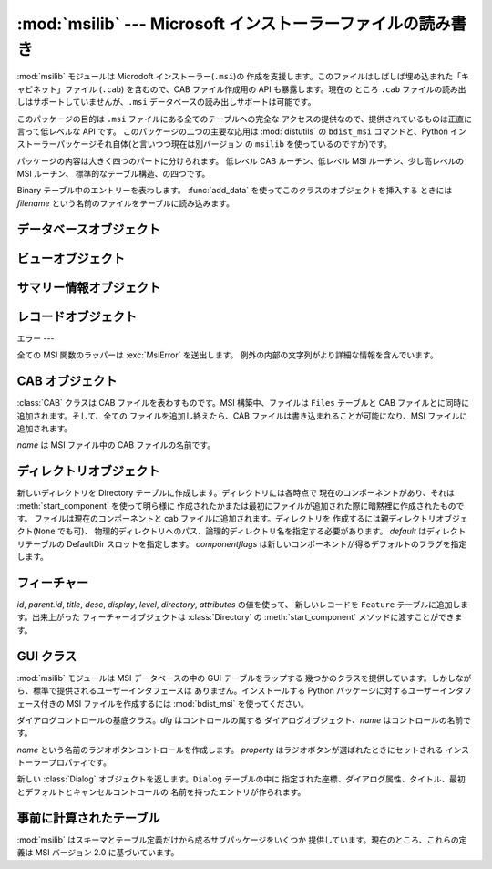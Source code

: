 
:mod:`msilib` --- Microsoft インストーラーファイルの読み書き
============================================

.. module:: msilib
   :platform: Windows
   :synopsis: Creation of Microsoft Installer files, and CAB files.
.. moduleauthor:: Martin v. Löwis <martin@v.loewis.de>
.. sectionauthor:: Martin v. Löwis <martin@v.loewis.de>


.. index:: single: msi

.. versionadded:: 2.5

:mod:`msilib` モジュールは Microdoft インストーラー(``.msi``)の
作成を支援します。このファイルはしばしば埋め込まれた「キャビネット」ファイル (``.cab``) を含むので、CAB ファイル作成用の API
も暴露します。現在の ところ ``.cab`` ファイルの読み出しはサポートしていませんが、``.msi`` データベースの読み出しサポートは可能です。

このパッケージの目的は ``.msi`` ファイルにある全てのテーブルへの完全な アクセスの提供なので、提供されているものは正直に言って低レベルな API
です。 このパッケージの二つの主要な応用は :mod:`distutils` の ``bdist_msi`` コマンドと、Python
インストーラーパッケージそれ自体(と言いつつ現在は別バージョン の ``msilib`` を使っているのですが)です。

パッケージの内容は大きく四つのパートに分けられます。 低レベル CAB ルーチン、低レベル MSI ルーチン、少し高レベルの MSI ルーチン、
標準的なテーブル構造、の四つです。


.. function:: FCICreate(cabname, files)

   新しい CAB ファイルを *cabname* という名前で作ります。 *files* はタプルのリストで、それぞれのタプルがディスク上のファイル名と CAB
   ファイルで付けられるファイル名とからなるものでなければなりません。

   ファイルはリストに現れた順番で CAB ファイルに追加されます。全てのファイルは MSZIP 圧縮アルゴリズムを使って一つの CAB ファイルに追加されます。

   MSI 作成の様々なステップに対する Python コールバックは現在暴露されていません。


.. function:: UUIDCreate()

   新しい一意識別子の文字列表現を返します。この関数は Windows API の関数 :cfunc:`UuidCreate` と
   :cfunc:`UuidToString` をラップしたものです。


.. function:: OpenDatabase(path, persist)

   MsiOpenDatabase を呼び出して新しいデータベースオブジェクトを返します。 *path* は MSI ファイルのファイル名です。 *persist*
   は五つの定数 ``MSIDBOPEN_CREATEDIRECT``, ``MSIDBOPEN_CREATE``, ``MSIDBOPEN_DIRECT``,
   ``MSIDBOPEN_READONLY``, ``MSIDBOPEN_TRANSACT`` のどれか一つで、 フラグ
   ``MSIDBOPEN_PATCHFILE`` を含めても構いません。 これらのフラグの意味は Microsoft のドキュメントを参照してください。
   フラグに依って既存のデータベースを開いたり新しいのを作ったりします。


.. function:: CreateRecord(count)

   :cfunc:`MSICreateRecord` を呼び出して新しいレコードオブジェクトを返します。 *count* はレコードのフィールドの数です。


.. function:: init_database(name, schema, ProductName, ProductCode, ProductVersion, Manufacturer)

   *name* という名前の新しいデータベースを作り、 *schema* で初期化し、 プロパティ *ProductName*, *ProductCode*,
   *ProductVersion*, *Manufacturer* をセットして、 返します

   *schema* は ``tables`` と ``_Validation_records`` という属性を
   もったモジュールオブジェクトでなければなりません。典型的には、:mod:`msilib.schema` を使うべきです。

   データベースはこの関数から返された時点でスキーマとバリデーションレコードだけが 収められています。


.. function:: add_data(database, records)

   全ての *records* を *database* に追加します。 *records* はタプルのリストで、それぞれのタプルにはテーブルのスキーマに従った
   レコードの全てのフィールドを含んでいるものでなければなりません。オプションの フィールドには ``None`` を渡すことができます。

   フィールドの値には、整数・長整数・文字列・Binary クラスのインスタンスが使えます。


.. class:: Binary(filename)

   Binary テーブル中のエントリーを表わします。 :func:`add_data` を使ってこのクラスのオブジェクトを挿入する ときには *filename*
   という名前のファイルをテーブルに読み込みます。


.. function:: add_tables(database, module)

   *module* の全てのテーブルの内容を *database* に追加します。 *module* は *tables*
   という内容が追加されるべき全てのテーブルの リストと、テーブルごとに一つある実際の内容を持っている属性とを含んで いなければなりません。

   この関数は典型的にシーケンステーブルをインストールするのに使われます。


.. function:: add_stream(database, name, path)

   *database* の ``_Stream`` テーブルに、ファイル *path* を *name* というストリーム名で追加します。


.. function:: gen_uuid()

   新しい UUID を、 MSI が通常要求する形式(すなわち、中括弧に入れ、16進数は 大文字)で返します。


.. seealso::

   `FCICreateFile <http://msdn.microsoft.com/library/default.asp?url=/library/en-us/devnotes/winprog/fcicreate.asp>`_
   `UuidCreate <http://msdn.microsoft.com/library/default.asp?url=/library/en-us/rpc/rpc/uuidcreate.asp>`_
   `UuidToString <http://msdn.microsoft.com/library/default.asp?url=/library/en-us/rpc/rpc/uuidtostring.asp>`_

.. _database-objects:

データベースオブジェクト
------------


.. method:: Database.OpenView(sql)

   :cfunc:`MSIDatabaseOpenView` を呼び出してビューオブジェクトを返します。 *sql* は実行される SQL 命令です。


.. method:: Database.Commit()

   :cfunc:`MSIDatabaseCommit` を呼び出して 現在のトランザクションで保留されている変更をコミットします。


.. method:: Database.GetSummaryInformation(count)

   :cfunc:`MsiGetSummaryInformation` を呼び出して 新しいサマリー情報オブジェクトを返します。 *count*
   は更新された値の最大数です。


.. seealso::

   `MSIOpenView <http://msdn.microsoft.com/library/default.asp?url=/library/en-us/msi/setup/msiopenview.asp>`_
   `MSIDatabaseCommit <http://msdn.microsoft.com/library/default.asp?url=/library/en-us/msi/setup/msidatabasecommit.asp>`_
   `MSIGetSummaryInformation <http://msdn.microsoft.com/library/default.asp?url=/library/en-us/msi/setup/msigetsummaryinformation.asp>`_

.. _view-objects:

ビューオブジェクト
---------


.. method:: View.Execute([params=None])

   :cfunc:`MSIViewExecute` を通してビューに対する SQL 問い合わせを実行します。 *params*
   はオプションのレコードでクエリ中のパラメータトークンの実際の値を 与えるものです。


.. method:: View.GetColumnInfo(kind)

   :cfunc:`MsiViewGetColumnInfo` の呼び出しを通してビューのカラムを 説明するレコードを返します。*kind* は
   ``MSICOLINFO_NAMES`` または ``MSICOLINFO_TYPES`` です。


.. method:: View.Fetch()

   :cfunc:`MsiViewFetch` の呼び出しを通してクエリの結果レコードを返します。


.. method:: View.Modify(kind, data)

   :cfunc:`MsiViewModify` を呼び出してビューを変更します。 *kind* は ``MSIMODIFY_SEEK``,
   ``MSIMODIFY_REFRESH``, ``MSIMODIFY_INSERT``, ``MSIMODIFY_UPDATE``,
   ``MSIMODIFY_ASSIGN``, ``MSIMODIFY_REPLACE``, ``MSIMODIFY_MERGE``,
   ``MSIMODIFY_DELETE``, ``MSIMODIFY_INSERT_TEMPORARY``, ``MSIMODIFY_VALIDATE``,
   ``MSIMODIFY_VALIDATE_NEW``, ``MSIMODIFY_VALIDATE_FIELD``,
   ``MSIMODIFY_VALIDATE_DELETE`` のいずれかです。

   *data* は新しいデータを表わすレコードでなければなりません。


.. method:: View.Close()

   :cfunc:`MsiViewClose` を通してビューを閉じます。


.. seealso::

   `MsiViewExecute <http://msdn.microsoft.com/library/default.asp?url=/library/en-us/msi/setup/msiviewexecute.asp>`_
   `MSIViewGetColumnInfo <http://msdn.microsoft.com/library/default.asp?url=/library/en-us/msi/setup/msiviewgetcolumninfo.asp>`_
   `MsiViewFetch <http://msdn.microsoft.com/library/default.asp?url=/library/en-us/msi/setup/msiviewfetch.asp>`_
   `MsiViewModify <http://msdn.microsoft.com/library/default.asp?url=/library/en-us/msi/setup/msiviewmodify.asp>`_
   `MsiViewClose <http://msdn.microsoft.com/library/default.asp?url=/library/en-us/msi/setup/msiviewclose.asp>`_

.. _summary-objects:

サマリー情報オブジェクト
------------


.. method:: SummaryInformation.GetProperty(field)

   :cfunc:`MsiSummaryInfoGetProperty` を通してサマリーのプロパティを返します。 *field* はプロパティ名で、定数
   ``PID_CODEPAGE``, ``PID_TITLE``, ``PID_SUBJECT``, ``PID_AUTHOR``,
   ``PID_KEYWORDS``, ``PID_COMMENTS``, ``PID_TEMPLATE``, ``PID_LASTAUTHOR``,
   ``PID_REVNUMBER``, ``PID_LASTPRINTED``, ``PID_CREATE_DTM``,
   ``PID_LASTSAVE_DTM``, ``PID_PAGECOUNT``, ``PID_WORDCOUNT``, ``PID_CHARCOUNT``,
   ``PID_APPNAME``, ``PID_SECURITY`` のいずれかです。


.. method:: SummaryInformation.GetPropertyCount()

   :cfunc:`MsiSummaryInfoGetPropertyCount` を通してサマリープロパティの 個数を返します。


.. method:: SummaryInformation.SetProperty(field, value)

   :cfunc:`MsiSummaryInfoSetProperty` を通してプロパティをセットします。 *field* は
   :meth:`GetProperty` におけるものと同じ値をとります。 *value* はプロパティの新しい値です。許される値の型は整数と文字列です。


.. method:: SummaryInformation.Persist()

   :cfunc:`MsiSummaryInfoPersist` を使って変更されたプロパティを サマリー情報ストリームに書き込みます。


.. seealso::

   `MsiSummaryInfoGetProperty <http://msdn.microsoft.com/library/default.asp?url=/library/en-us/msi/setup/msisummaryinfogetproperty.asp>`_
   `MsiSummaryInfoGetPropertyCount <http://msdn.microsoft.com/library/default.asp?url=/library/en-us/msi/setup/msisummaryinfogetpropertycount.asp>`_
   `MsiSummaryInfoSetProperty <http://msdn.microsoft.com/library/default.asp?url=/library/en-us/msi/setup/msisummaryinfosetproperty.asp>`_
   `MsiSummaryInfoPersist <http://msdn.microsoft.com/library/default.asp?url=/library/en-us/msi/setup/msisummaryinfopersist.asp>`_

.. _record-objects:

レコードオブジェクト
----------


.. method:: Record.GetFieldCount()

   :cfunc:`MsiRecordGetFieldCount` を通してレコードのフィールド数を返します。


.. method:: Record.SetString(field, value)

   :cfunc:`MsiRecordSetString` を通して *field* を *value* にセットします。 *field* は整数、*value*
   は文字列でなければなりません。


.. method:: Record.SetStream(field, value)

   :cfunc:`MsiRecordSetStream` を通して *field* を *value* という名のファイルの内容にセットします。 *field*
   は整数、*value* は文字列でなければなりません。


.. method:: Record.SetInteger(field, value)

   :cfunc:`MsiRecordSetInteger` を通して *field* を *value* にセットします。 *field* も *value*
   も整数でなければなりません。


.. method:: Record.ClearData()

   :cfunc:`MsiRecordClearData` を通してレコードの全てのフィールドを 0 に セットします。


.. seealso::

   `MsiRecordGetFieldCount <http://msdn.microsoft.com/library/default.asp?url=/library/en-us/msi/setup/msirecordgetfieldcount.asp>`_
   `MsiRecordSetString <http://msdn.microsoft.com/library/default.asp?url=/library/en-us/msi/setup/msirecordsetstring.asp>`_
   `MsiRecordSetStream <http://msdn.microsoft.com/library/default.asp?url=/library/en-us/msi/setup/msirecordsetstream.asp>`_
   `MsiRecordSetInteger <http://msdn.microsoft.com/library/default.asp?url=/library/en-us/msi/setup/msirecordsetinteger.asp>`_
   `MsiRecordClear <http://msdn.microsoft.com/library/default.asp?url=/library/en-us/msi/setup/msirecordclear.asp>`_

.. _msi-errors:

エラー
---

全ての MSI 関数のラッパーは :exc:`MsiError` を送出します。 例外の内部の文字列がより詳細な情報を含んでいます。


.. _cab:

CAB オブジェクト
----------


.. class:: CAB(name)

   :class:`CAB` クラスは CAB ファイルを表わすものです。MSI 構築中、ファイルは ``Files`` テーブルと CAB
   ファイルとに同時に追加されます。そして、全ての ファイルを追加し終えたら、CAB ファイルは書き込まれることが可能になり、MSI ファイルに追加されます。

   *name* は MSI ファイル中の CAB ファイルの名前です。


.. method:: CAB.append(full, logical)

   パス名 *full* のファイルを CAB ファイルに *logical* という名で 追加します。*logical*
   という名が既に存在したならば、新しいファイル名が 作られます。

   ファイルの CAB ファイル中のインデクスと新しいファイル名を返します。


.. method:: CAB.append(database)

   CAB ファイルを作り、MSI ファイルにストリームとして追加し、``Media`` テーブルに送り込み、作ったファイルはディスクから削除します。


.. _msi-directory:

ディレクトリオブジェクト
------------


.. class:: Directory(database, cab, basedir, physical,  logical, default, component, [componentflags])

   新しいディレクトリを Directory テーブルに作成します。ディレクトリには各時点で 現在のコンポーネントがあり、それは
   :meth:`start_component` を使って明ら様に 作成されたかまたは最初にファイルが追加された際に暗黙裡に作成されたものです。
   ファイルは現在のコンポーネントと cab ファイルに追加されます。ディレクトリを 作成するには親ディレクトリオブジェクト(``None`` でも可)、
   物理的ディレクトリへのパス、論理的ディレクトリ名を指定する必要があります。 *default* はディレクトリテーブルの DefaultDir
   スロットを指定します。 *componentflags* は新しいコンポーネントが得るデフォルトのフラグを指定します。


.. method:: Directory.start_component([component[, feature[, flags[, keyfile[, uuid]]]]])

   エントリを Component テーブルに追加し、このコンポーネントをこのディレクトリの
   現在のコンポーネントにします。もしコンポーネント名が与えられなければディレクトリ名が 使われます。*feature*
   が与えられなければ、ディレクトリのデフォルトフラグが 使われます。*keyfile* が与えられなければ、Component テーブルの KeyPath は
   null のままになります。


.. method:: Directory.add_file(file[, src[, version[, language]]])

   ファイルをディレクトリの現在のコンポーネントに追加します。このとき現在のコンポーネントが
   なければ新しいものを開始します。デフォルトではソースとファイルテーブルのファイル名は 同じになります。*src*
   ファイルが与えられたならば、それば現在のディレクトリから 相対的に解釈されます。オプションで *version* と *language* を File
   テーブルのエントリ用に指定することができます。


.. method:: Directory.glob(pattern[, exclude])

   現在のコンポーネントに glob パターンで指定されたファイルのリストを追加します。 個々のファイルを *exclude* リストで除外することができます。


.. method:: Directory.remove_pyc()

   アンインストールの際に ``.pyc``/``.pyo`` を削除します。


.. seealso::

   `Directory Table <http://msdn.microsoft.com/library/en-us/msi/setup/directory_table.asp>`_
   `File Table <http://msdn.microsoft.com/library/en-us/msi/setup/file_table.asp>`_
   `Component Table <http://msdn.microsoft.com/library/en-us/msi/setup/component_table.asp>`_
   `FeatureComponents Table <http://msdn.microsoft.com/library/en-us/msi/setup/featurecomponents_table.asp>`_

.. _features:

フィーチャー
------


.. class:: Feature(database, id, title, desc, display[, level=1[, parent[, directory[,  attributes=0]]]])

   *id*, *parent.id*, *title*, *desc*, *display*, *level*, *directory*,
   *attributes* の値を使って、 新しいレコードを ``Feature`` テーブルに追加します。出来上がった フィーチャーオブジェクトは
   :class:`Directory` の :meth:`start_component` メソッドに渡すことができます。


.. method:: Feature.set_current()

   このフィーチャーを :mod:`msilib` の現在のフィーチャーにします。 フィーチャーが明ら様に指定されない限り、
   新しいコンポーネントが自動的にデフォルトのフィーチャーに追加されます。


.. seealso::

   `Feature Table <http://msdn.microsoft.com/library/en-us/msi/setup/feature_table.asp>`_

.. _msi-gui:

GUI クラス
-------

:mod:`msilib` モジュールは MSI データベースの中の GUI テーブルをラップする
幾つかのクラスを提供しています。しかしながら、標準で提供されるユーザーインタフェースは ありません。インストールする Python
パッケージに対するユーザーインタフェース付きの MSI ファイルを作成するには :mod:`bdist_msi` を使ってください。


.. class:: Control(dlg, name)

   ダイアログコントロールの基底クラス。*dlg* はコントロールの属する ダイアログオブジェクト、*name* はコントロールの名前です。


.. method:: Control.event(event, argument[,  condition = ``1''[, ordering]])

   このコントロールの ``ControlEvent`` テーブルにエントリを作ります。


.. method:: Control.mapping(event, attribute)

   このコントロールの ``EventMapping`` テーブルにエントリを作ります。


.. method:: Control.condition(action, condition)

   このコントロールの ``ControlCondition`` テーブルにエントリを作ります。


.. class:: RadioButtonGroup(dlg, name, property)

   *name* という名前のラジオボタンコントロールを作成します。 *property* はラジオボタンが選ばれたときにセットされる
   インストーラープロパティです。


.. method:: RadioButtonGroup.add(name, x, y, width, height, text [, value])

   グループに *name* という名前で、座標 *x*, *y* に 大きさが *width*, *height* で *text* というラベルの付いた
   ラジオボタンを追加します。*value* が省略された場合、デフォルトは *name* になります。


.. class:: Dialog(db, name, x, y, w, h, attr, title, first,  default, cancel)

   新しい :class:`Dialog` オブジェクトを返します。``Dialog`` テーブルの中に
   指定された座標、ダイアログ属性、タイトル、最初とデフォルトとキャンセルコントロールの 名前を持ったエントリが作られます。


.. method:: Dialog.control(name, type, x, y, width, height,  attributes, property, text, control_next, help)

   新しい :class:`Control` オブジェクトを返します。``Control`` テーブルに 指定されたパラメータのエントリが作られます。

   これは汎用のメソッドで、特定の型に対しては特化したメソッドが提供されています。


.. method:: Dialog.text(name, x, y, width, height, attributes, text)

   ``Text`` コントロールを追加して返します。


.. method:: Dialog.bitmap(name, x, y, width, height, text)

   ``Bitmap`` コントロールを追加して返します。


.. method:: Dialog.line(name, x, y, width, height)

   ``Line`` コントロールを追加して返します。


.. method:: Dialog.pushbutton(name, x, y, width, height, attributes,  text, next_control)

   ``PushButton`` コントロールを追加して返します。


.. method:: Dialog.radiogroup(name, x, y, width, height,  attributes, property, text, next_control)

   ``RadioButtonGroup`` コントロールを追加して返します。


.. method:: Dialog.checkbox(name, x, y, width, height,  attributes, property, text, next_control)

   ``CheckBox`` コントロールを追加して返します。


.. seealso::

   `Dialog Table <http://msdn.microsoft.com/library/en-us/msi/setup/dialog_table.asp>`_
   `Control Table <http://msdn.microsoft.com/library/en-us/msi/setup/control_table.asp>`_
   `Control Types <http://msdn.microsoft.com/library/en-us/msi/setup/controls.asp>`_
   `ControlCondition Table <http://msdn.microsoft.com/library/en-us/msi/setup/controlcondition_table.asp>`_
   `ControlEvent Table <http://msdn.microsoft.com/library/en-us/msi/setup/controlevent_table.asp>`_
   `EventMapping Table <http://msdn.microsoft.com/library/en-us/msi/setup/eventmapping_table.asp>`_
   `RadioButton Table <http://msdn.microsoft.com/library/en-us/msi/setup/radiobutton_table.asp>`_

.. _msi-tables:

事前に計算されたテーブル
------------

:mod:`msilib` はスキーマとテーブル定義だけから成るサブパッケージをいくつか 提供しています。現在のところ、これらの定義は MSI バージョン
2.0 に基づいています。


.. data:: schema

   これは MSI 2.0 用の標準 MSI スキーマで、テーブル定義のリストを提供する *tables* 変数と、MSI バリデーション用のデータを提供する
   *_Validation_records* 変数があります。


.. data:: sequence

   このモジュールは標準シーケンステーブルのテーブル内容を含んでいます。 *AdminExecuteSequence*, *AdminUISequence*,
   *AdvtExecuteSequence*, *InstallExecuteSequence*, *InstallUISequence* が含まれています。


.. data:: text

   このモジュールは標準的なインストーラーのアクションのための UIText および ActionText テーブルの定義を含んでいます。

